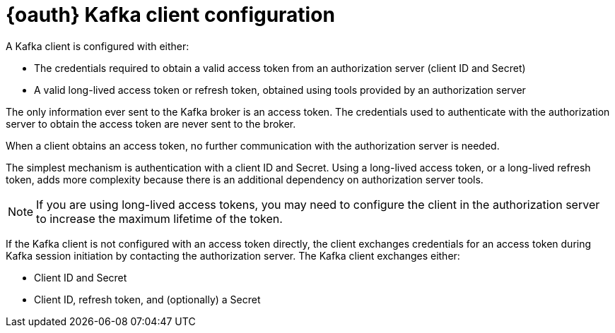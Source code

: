 // Module included in the following assemblies:
//
// assembly-oauth.adoc

[id='con-oauth-authentication-client-{context}']
= {oauth} Kafka client configuration
A Kafka client is configured with either:

* The credentials required to obtain a valid access token from an authorization server (client ID and Secret)
* A valid long-lived access token or refresh token, obtained using tools provided by an authorization server

The only information ever sent to the Kafka broker is an access token.
The credentials used to authenticate with the authorization server to obtain the access token are never sent to the broker.

When a client obtains an access token, no further communication with the authorization server is needed.

The simplest mechanism is authentication with a client ID and Secret.
Using a long-lived access token, or a long-lived refresh token, adds more complexity because there is an additional dependency on authorization server tools.

NOTE: If you are using long-lived access tokens, you may need to configure the client in the authorization server to increase the maximum lifetime of the token.

If the Kafka client is not configured with an access token directly, the client exchanges credentials for an access token during Kafka session initiation by contacting the authorization server.
The Kafka client exchanges either:

* Client ID and Secret
* Client ID, refresh token, and (optionally) a Secret
